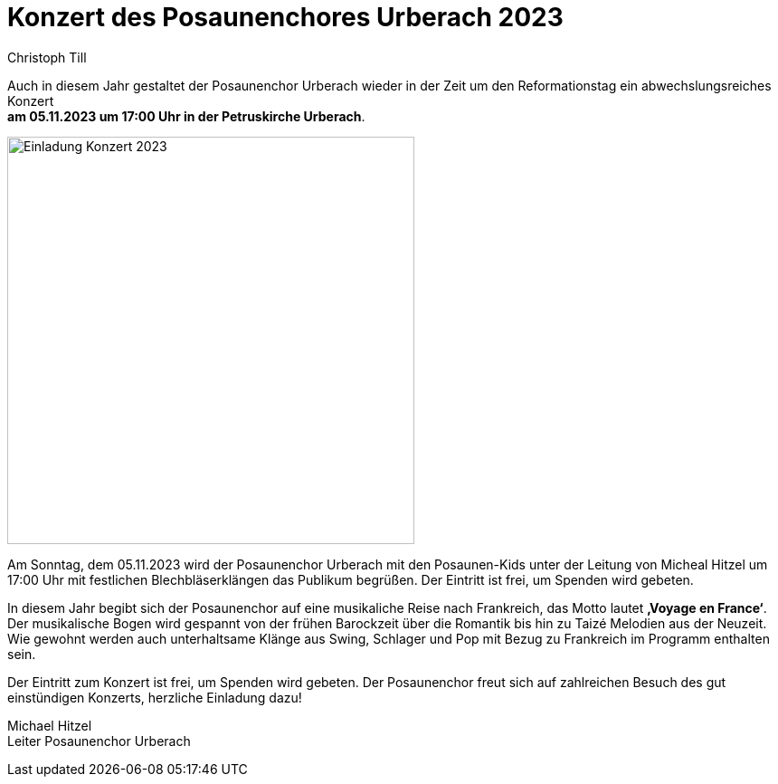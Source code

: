 = Konzert des Posaunenchores Urberach 2023
Christoph Till
:jbake-date: 2023-10-29
:jbake-type: post
:jbake-status: published
:jbake-tags: blog, asciidoc
:idprefix:

Auch in diesem Jahr gestaltet der Posaunenchor Urberach wieder in der Zeit um den Reformationstag ein abwechslungsreiches Konzert  +
**am 05.11.2023 um 17:00 Uhr in der Petruskirche Urberach**. 

image::/image/2023/Konzert2023.png[Einladung Konzert 2023, 450]

Am Sonntag, dem 05.11.2023 wird der Posaunenchor Urberach mit den Posaunen-Kids unter der Leitung von Micheal Hitzel um 17:00 Uhr mit festlichen Blechbläserklängen das Publikum begrüßen. Der Eintritt ist frei, um Spenden wird gebeten.

In diesem Jahr begibt sich der Posaunenchor auf eine musikaliche Reise nach Frankreich, das Motto lautet **‚Voyage en France‘**.
Der musikalische Bogen wird gespannt von der frühen Barockzeit über die Romantik bis hin zu Taizé Melodien aus der Neuzeit. Wie gewohnt werden auch unterhaltsame Klänge aus Swing, Schlager und Pop mit Bezug zu Frankreich im Programm enthalten sein.

Der Eintritt zum Konzert ist frei, um Spenden wird gebeten. Der Posaunenchor freut sich auf zahlreichen Besuch des gut einstündigen Konzerts, herzliche Einladung dazu!


Michael Hitzel  +
Leiter Posaunenchor Urberach